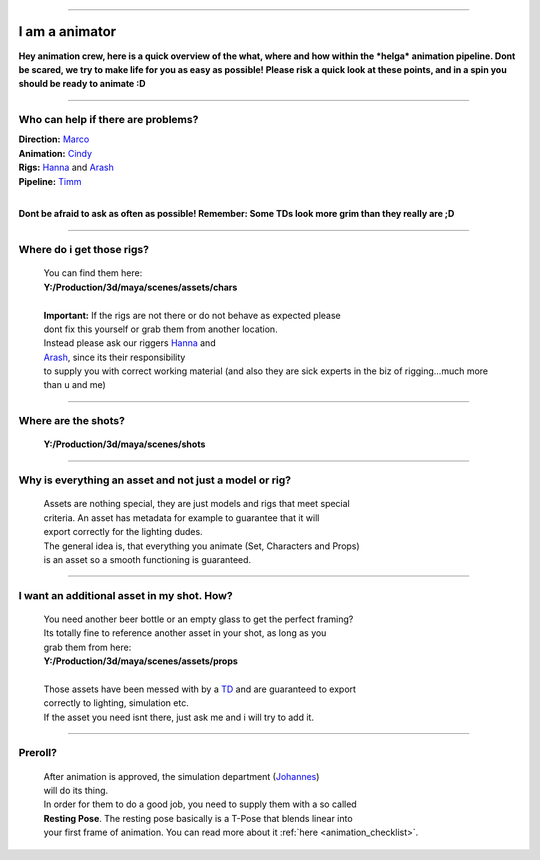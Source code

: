 


.. _i_am_a_animator:

.. 
	Quick description of the most important things for an animator.





.. figure:: /media/images/i_am_a/animator/i_am_a_animator_header.jpg
	:width: 800px
	:align: center
	:alt: I am a animator header


----------------------------------


I am a animator
===============

**Hey animation crew, here is a quick overview of the what, where and how within
the *helga* animation pipeline. Dont be scared, we try to make life for you as easy as
possible!
Please risk a quick look at these points, and in a spin you should be ready to animate :D**


----------------------------------

Who can help if there are problems?
-----------------------------------

| **Direction:** `Marco <mailto:marco.hakenjos@filmakademie.de?Subject=[helga]%20Animation%20question>`_
| **Animation:** `Cindy <mailto:cynthia.delongcollins@gmail.com?Subject=[helga]%20Animation%20question>`_
| **Rigs:** `Hanna <mailto:hanna.binswanger@filmakademie.de?Subject=[helga]%20Rig%20issue>`_  and `Arash <mailto:s.arashhosseini@gmail.com?Subject=[helga]%20Rig%20issue>`_
| **Pipeline:** `Timm <mailto:wagenertimm@gmail.com?Subject=[helga]%20TD%20mongo>`_
| 
**Dont be afraid to ask as often as possible! Remember: Some TDs look more grim than they really are ;D**


----------------------------------


Where do i get those rigs?
----------------------------------------------------

	| You can find them here:
	| **Y:/Production/3d/maya/scenes/assets/chars**
	| 
	| **Important:** If the rigs are not there or do not behave as expected please
	| dont fix this yourself or grab them from another location.
	| Instead please ask our riggers `Hanna <mailto:hanna.binswanger@filmakademie.de?Subject=[helga]%20Rig%20issue>`_  and
	| `Arash <mailto:s.arashhosseini@gmail.com?Subject=[helga]%20Rig%20issue>`_, since its their responsibility
	| to supply you with correct working material (and also they are sick experts in the biz of rigging...much more than u and me)


----------------------------------


Where are the shots?
----------------------------------------------------

	| **Y:/Production/3d/maya/scenes/shots**


----------------------------------


Why is everything an **asset** and not just a model or rig?
--------------------------------------------------------------------------------

	| Assets are nothing special, they are just models and rigs that meet special
	| criteria. An asset has metadata for example to guarantee that it will
	| export correctly for the lighting dudes.
	| The general idea is, that everything you animate (Set, Characters and Props)
	| is an asset so a smooth functioning is guaranteed. 


----------------------------------


I want an additional asset in my shot. How?
----------------------------------------------------

	| You need another beer bottle or an empty glass to get the perfect framing?
	| Its totally fine to reference another asset in your shot, as long as you
	| grab them from here:
	| **Y:/Production/3d/maya/scenes/assets/props**
	| 
	| Those assets have been messed with by a `TD <mailto:wagenertimm@gmail.com?Subject=[helga]%20TD%20mongo>`_ and are guaranteed to export 
	| correctly to lighting, simulation etc.
	| If the asset you need isnt there, just ask me and i will try to add it.


----------------------------------


Preroll?
----------------------------------------------------

	| After animation is approved, the simulation department (`Johannes <mailto:johannes.franz@filmakademie.de?Subject=[helga]%20Simulation%20issue>`_)
	| will do its thing. 
	| In order for them to do a good job, you need to supply them with a so called
	| **Resting Pose**. The resting pose basically is a T-Pose that blends linear into
	| your first frame of animation. You can read more about it :ref:`here <animation_checklist>`.
	
